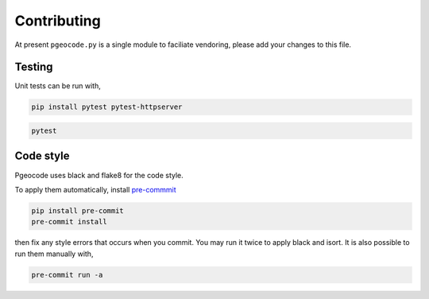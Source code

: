 Contributing
============

At present ``pgeocode.py`` is a single module to faciliate vendoring,
please add your changes to this file.

Testing
-------

Unit tests can be run with,

.. code::

    pip install pytest pytest-httpserver

.. code::

    pytest

Code style
----------

Pgeocode uses black and flake8 for the code style.

To apply them automatically, install `pre-commmit <https://pre-commit.com/#install>`_

.. code::

   pip install pre-commit
   pre-commit install

then fix any style errors that occurs when you commit. You may run it twice to apply
black and isort. It is also possible to run them manually with,

.. code::

   pre-commit run -a
